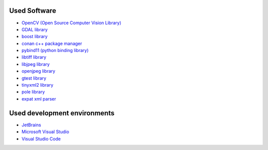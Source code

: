 Used Software
=============
- `OpenCV (Open Source Computer Vision Library) <https://opencv.org>`_
- `GDAL library <https://gdal.org>`_
- `boost library <https://boost.org>`_
- `conan c++ package manager <https://conan.io>`_
- `pybind11 (python binding library) <https://github.com/pybind/pybind11>`_
- `libtiff library <http://libtiff.org>`_
- `libjpeg library <http://libjpeg.sourceforge.net/>`_
- `openjpeg library <https://www.openjpeg.org/>`_
- `gtest library <https://github.com/google/googletest>`_
- `tinyxml2 library <https://github.com/leethomason/tinyxml2>`_
- `pole library <http://www.dimin.net/software/pole/>`_
- `expat xml parser <https://libexpat.github.io/>`_

Used development environments
==============================
- `JetBrains <https://www.jetbrains.com/?from=slideio>`_
- `Microsoft Visual Studio <https://visualstudio.microsoft.com/>`_
- `Visual Studio Code <https://code.visualstudio.com/>`_

.. image:: images/jetbrains.png
    :width: 200px
    :target: https://www.jetbrains.com/?from=slideio


